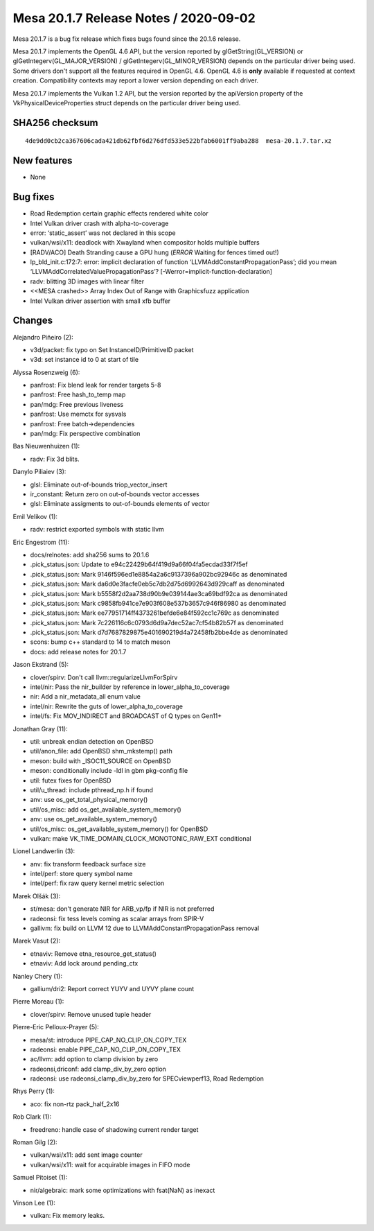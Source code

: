 Mesa 20.1.7 Release Notes / 2020-09-02
======================================

Mesa 20.1.7 is a bug fix release which fixes bugs found since the 20.1.6 release.

Mesa 20.1.7 implements the OpenGL 4.6 API, but the version reported by
glGetString(GL_VERSION) or glGetIntegerv(GL_MAJOR_VERSION) /
glGetIntegerv(GL_MINOR_VERSION) depends on the particular driver being used.
Some drivers don't support all the features required in OpenGL 4.6. OpenGL
4.6 is **only** available if requested at context creation.
Compatibility contexts may report a lower version depending on each driver.

Mesa 20.1.7 implements the Vulkan 1.2 API, but the version reported by
the apiVersion property of the VkPhysicalDeviceProperties struct
depends on the particular driver being used.

SHA256 checksum
---------------

::

    4de9dd0cb2ca367606cada421db62fbf6d276dfd533e522bfab6001ff9aba288  mesa-20.1.7.tar.xz


New features
------------

- None


Bug fixes
---------

- Road Redemption certain  graphic effects rendered white color
- Intel Vulkan driver crash with alpha-to-coverage
- error: ‘static_assert’ was not declared in this scope
- vulkan/wsi/x11: deadlock with Xwayland when compositor holds multiple buffers
- [RADV/ACO] Death Stranding cause a GPU hung (*ERROR* Waiting for fences timed out!)
- lp_bld_init.c:172:7: error: implicit declaration of function ‘LLVMAddConstantPropagationPass’; did you mean ‘LLVMAddCorrelatedValuePropagationPass’? [-Werror=implicit-function-declaration]
- radv: blitting 3D images with linear filter
- <<MESA crashed>> Array Index Out of Range with Graphicsfuzz application
- Intel Vulkan driver assertion with small xfb buffer


Changes
-------

Alejandro Piñeiro (2):

- v3d/packet: fix typo on Set InstanceID/PrimitiveID packet
- v3d: set instance id to 0 at start of tile

Alyssa Rosenzweig (6):

- panfrost: Fix blend leak for render targets 5-8
- panfrost: Free hash_to_temp map
- pan/mdg: Free previous liveness
- panfrost: Use memctx for sysvals
- panfrost: Free batch->dependencies
- pan/mdg: Fix perspective combination

Bas Nieuwenhuizen (1):

- radv: Fix 3d blits.

Danylo Piliaiev (3):

- glsl: Eliminate out-of-bounds triop_vector_insert
- ir_constant: Return zero on out-of-bounds vector accesses
- glsl: Eliminate assigments to out-of-bounds elements of vector

Emil Velikov (1):

- radv: restrict exported symbols with static llvm

Eric Engestrom (11):

- docs/relnotes: add sha256 sums to 20.1.6
- .pick_status.json: Update to e94c22429b64f419d9a66f04fa5ecdad33f7f5ef
- .pick_status.json: Mark 9146f596ed1e8854a2a6c9137396a902bc92946c as denominated
- .pick_status.json: Mark da6d0e3facfe0eb5c7db2d75d6992643d929caff as denominated
- .pick_status.json: Mark b5558f2d2aa738d90b9e039144ae3ca69bdf92ca as denominated
- .pick_status.json: Mark c9858fb941ce7e903f608e537b3657c946f86980 as denominated
- .pick_status.json: Mark ee77951714ff4373261befde6e84f592cc1c769c as denominated
- .pick_status.json: Mark 7c226116c6c0793d6d9a7dec52ac7cf54b82b57f as denominated
- .pick_status.json: Mark d7d7687829875e401690219d4a72458fb2bbe4de as denominated
- scons: bump c++ standard to 14 to match meson
- docs: add release notes for 20.1.7

Jason Ekstrand (5):

- clover/spirv: Don't call llvm::regularizeLlvmForSpirv
- intel/nir: Pass the nir_builder by reference in lower_alpha_to_coverage
- nir: Add a nir_metadata_all enum value
- intel/nir: Rewrite the guts of lower_alpha_to_coverage
- intel/fs: Fix MOV_INDIRECT and BROADCAST of Q types on Gen11+

Jonathan Gray (11):

- util: unbreak endian detection on OpenBSD
- util/anon_file: add OpenBSD shm_mkstemp() path
- meson: build with _ISOC11_SOURCE on OpenBSD
- meson: conditionally include -ldl in gbm pkg-config file
- util: futex fixes for OpenBSD
- util/u_thread: include pthread_np.h if found
- anv: use os_get_total_physical_memory()
- util/os_misc: add os_get_available_system_memory()
- anv: use os_get_available_system_memory()
- util/os_misc: os_get_available_system_memory() for OpenBSD
- vulkan: make VK_TIME_DOMAIN_CLOCK_MONOTONIC_RAW_EXT conditional

Lionel Landwerlin (3):

- anv: fix transform feedback surface size
- intel/perf: store query symbol name
- intel/perf: fix raw query kernel metric selection

Marek Olšák (3):

- st/mesa: don't generate NIR for ARB_vp/fp if NIR is not preferred
- radeonsi: fix tess levels coming as scalar arrays from SPIR-V
- gallivm: fix build on LLVM 12 due to LLVMAddConstantPropagationPass removal

Marek Vasut (2):

- etnaviv: Remove etna_resource_get_status()
- etnaviv: Add lock around pending_ctx

Nanley Chery (1):

- gallium/dri2: Report correct YUYV and UYVY plane count

Pierre Moreau (1):

- clover/spirv: Remove unused tuple header

Pierre-Eric Pelloux-Prayer (5):

- mesa/st: introduce PIPE_CAP_NO_CLIP_ON_COPY_TEX
- radeonsi: enable PIPE_CAP_NO_CLIP_ON_COPY_TEX
- ac/llvm: add option to clamp division by zero
- radeonsi,driconf: add clamp_div_by_zero option
- radeonsi: use radeonsi_clamp_div_by_zero for SPECviewperf13, Road Redemption

Rhys Perry (1):

- aco: fix non-rtz pack_half_2x16

Rob Clark (1):

- freedreno: handle case of shadowing current render target

Roman Gilg (2):

- vulkan/wsi/x11: add sent image counter
- vulkan/wsi/x11: wait for acquirable images in FIFO mode

Samuel Pitoiset (1):

- nir/algebraic: mark some optimizations with fsat(NaN) as inexact

Vinson Lee (1):

- vulkan: Fix memory leaks.

